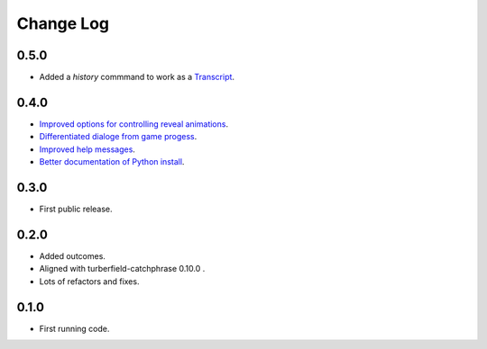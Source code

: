 ..  Titling
    ##++::==~~--''``

.. This is a reStructuredText file.

Change Log
::::::::::

0.5.0
=====

* Added a `history` commmand to work as a `Transcript <https://github.com/tundish/tea-and-sympathy/issues/2>`_.

0.4.0
=====

* `Improved options for controlling reveal animations <https://github.com/tundish/tea-and-sympathy/issues/3>`_.
* `Differentiated dialoge from game progess <https://github.com/tundish/tea-and-sympathy/issues/1>`_.
* `Improved help messages <https://github.com/tundish/tea-and-sympathy/issues/4>`_.
* `Better documentation of Python install <https://github.com/tundish/tea-and-sympathy/issues/7>`_.

0.3.0
=====

* First public release.

0.2.0
=====

* Added outcomes.
* Aligned with turberfield-catchphrase 0.10.0 .
* Lots of refactors and fixes.

0.1.0
=====

* First running code.

